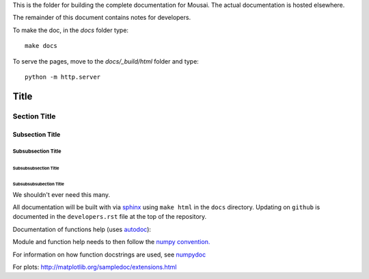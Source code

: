This is the folder for building the complete documentation for Mousai. The actual documentation is hosted elsewhere.

The remainder of this document contains notes for developers.

To make the doc, in the `docs` folder type::

  make docs

To serve the pages, move to the `docs/_build/html` folder and type::

  python -m http.server



===============
 Title
===============


Section Title
-------------

Subsection Title
________________

Subsubsection Title
~~~~~~~~~~~~~~~~~~~

Subsubsubsection Title
``````````````````````

Subsubsubsubection Title
''''''''''''''''''''''''

We shouldn't ever need this many.


All documentation will be built with via `sphinx <http://sphinx-doc.org>`_ using ``make html`` in the ``docs`` directory. Updating on ``github`` is documented
in the ``developers.rst`` file at the top of the repository.

Documentation of functions help (uses `autodoc <http://www.sphinx-doc.org/en/stable/ext/autodoc.html>`_):


Module and function help needs to then follow the `numpy convention.
<https://github.com/numpy/numpy/blob/master/doc/HOWTO_DOCUMENT.rst.txt>`_


For information on how function docstrings are used, see `numpydoc <https://github.com/numpy/numpy/blob/master/doc/HOWTO_BUILD_DOCS.rst.txt>`_

For plots:
http://matplotlib.org/sampledoc/extensions.html
